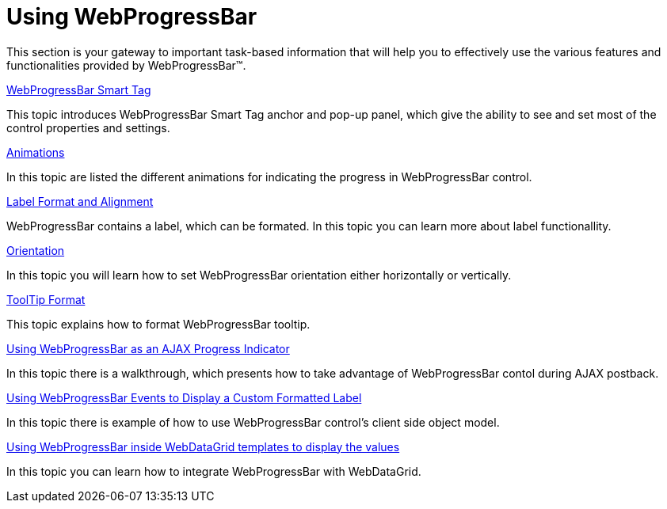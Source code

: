 ﻿////

|metadata|
{
    "name": "webprogressbar-using-webprogressbar",
    "controlName": ["WebProgressBar"],
    "tags": [],
    "guid": "{61AAAC0E-D8CC-46F7-A10C-7908B12CE170}",  
    "buildFlags": [],
    "createdOn": "0001-01-01T00:00:00Z"
}
|metadata|
////

= Using WebProgressBar

This section is your gateway to important task-based information that will help you to effectively use the various features and functionalities provided by WebProgressBar™.

link:webprogressbar-webprogressbar-smart-tag.html[WebProgressBar Smart Tag]

This topic introduces WebProgressBar Smart Tag anchor and pop-up panel, which give the ability to see and set most of the control properties and settings.

link:webprogressbar-animations.html[Animations]

In this topic are listed the different animations for indicating the progress in WebProgressBar control.

link:webprogressbar-label-format-and-alignment.html[Label Format and Alignment]

WebProgressBar contains a label, which can be formated. In this topic you can learn more about label functionallity.

link:webprogressbar-orientation.html[Orientation]

In this topic you will learn how to set WebProgressBar orientation either horizontally or vertically.

link:webprogressbar-tooltip-format.html[ToolTip Format]

This topic explains how to format WebProgressBar tooltip.

link:webprogressbar-using-webprogressbar-as-an-ajax-progress-indicator.html[Using WebProgressBar as an AJAX Progress Indicator]

In this topic there is a walkthrough, which presents how to take advantage of WebProgressBar contol during AJAX postback.

link:webprogressbar-using-webprogressbar-events-to-display-a-custom-formatted-label.html[Using WebProgressBar Events to Display a Custom Formatted Label]

In this topic there is example of how to use WebProgressBar control's client side object model.

link:webprogressbar-using-webprogressbar-inside-webdatagrid-templates-to-display-the-values.html[Using WebProgressBar inside WebDataGrid templates to display the values]

In this topic you can learn how to integrate WebProgressBar with WebDataGrid.